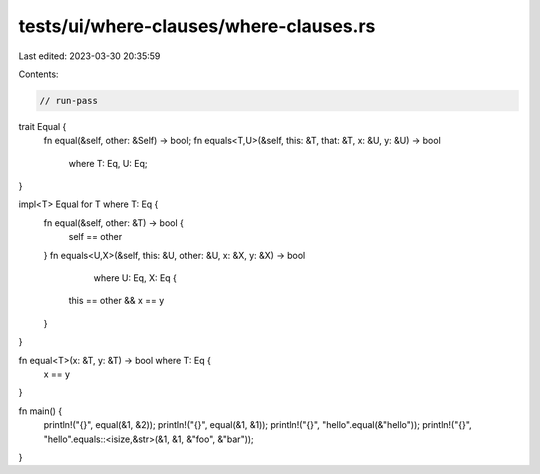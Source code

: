 tests/ui/where-clauses/where-clauses.rs
=======================================

Last edited: 2023-03-30 20:35:59

Contents:

.. code-block:: rs

    // run-pass
trait Equal {
    fn equal(&self, other: &Self) -> bool;
    fn equals<T,U>(&self, this: &T, that: &T, x: &U, y: &U) -> bool
            where T: Eq, U: Eq;
}

impl<T> Equal for T where T: Eq {
    fn equal(&self, other: &T) -> bool {
        self == other
    }
    fn equals<U,X>(&self, this: &U, other: &U, x: &X, y: &X) -> bool
            where U: Eq, X: Eq {
        this == other && x == y
    }
}

fn equal<T>(x: &T, y: &T) -> bool where T: Eq {
    x == y
}

fn main() {
    println!("{}", equal(&1, &2));
    println!("{}", equal(&1, &1));
    println!("{}", "hello".equal(&"hello"));
    println!("{}", "hello".equals::<isize,&str>(&1, &1, &"foo", &"bar"));
}


